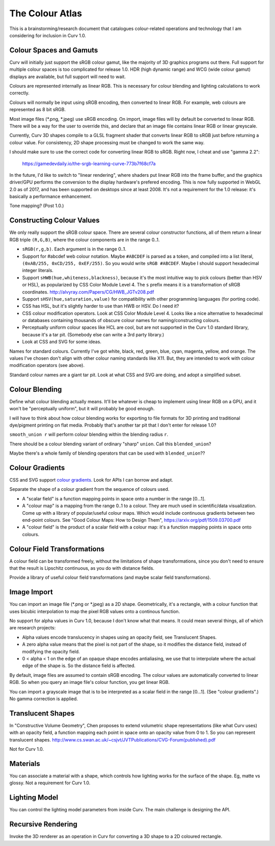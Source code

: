 ================
The Colour Atlas
================

This is a brainstorming/research document
that catalogues colour-related operations and technology
that I am considering for inclusion in Curv 1.0.

Colour Spaces and Gamuts
========================
Curv will initially just support the sRGB colour gamut,
like the majority of 3D graphics programs out there.
Full support for multiple colour spaces is too complicated
for release 1.0.
HDR (high dynamic range) and WCG (wide colour gamut) displays
are available, but full support will need to wait.

Colours are represented internally as linear RGB.
This is necessary for colour blending and lighting calculations
to work correctly.

Colours will normally be input using sRGB encoding,
then converted to linear RGB. For example, web colours
are represented as 8 bit sRGB.

Most image files (*.png, *.jpeg) use sRGB encoding.
On import, image files will by default be converted to linear RGB.
There will be a way for the user to override this, and declare that
an image file contains linear RGB or linear greyscale.

Currently, Curv 3D shapes compile to a GLSL fragment shader that
converts linear RGB to sRGB just before returning a colour value.
For consistency, 2D shape processing must be changed to work the same way.

I should make sure to use the correct code for converting linear RGB to sRGB.
Right now, I cheat and use "gamma 2.2":

  https://gamedevdaily.io/the-srgb-learning-curve-773b7f68cf7a

In the future, I'd like to switch to "linear rendering", where shaders
put linear RGB into the frame buffer, and the graphics driver/GPU performs
the conversion to the display hardware's prefered encoding.
This is now fully supported in WebGL 2.0 as of 2017, and has been supported
on desktops since at least 2008. It's not a requirement for the
1.0 release: it's basically a performance enhancement.

Tone mapping? (Post 1.0.)

Constructing Colour Values
==========================
We only really support the sRGB colour space.
There are several colour constructor functions, all of them
return a linear RGB triple ``(R,G,B)``, where the colour components
are in the range 0..1.

* ``sRGB(r,g,b)``. Each argument is in the range 0..1.
* Support for #abcdef web colour notation.
  Maybe ``#ABCDEF`` is parsed as a token,
  and compiled into a list literal, ``(0xAB/255, 0xCD/255, 0xEF/255)``.
  So you would write ``sRGB #ABCDEF``.
  Maybe I should support hexadecimal integer literals.
* Support ``sHWB(hue,whiteness,blackness)``, because it's the most intuitive way to pick colours
  (better than HSV or HSL), as popularized by CSS Color Module Level 4.
  The ``s`` prefix means it is a transformation of sRGB coordinates.
  http://alvyray.com/Papers/CG/HWB_JGTv208.pdf
* Support ``sHSV(hue,saturation,value)`` for compatibility with other programming languages (for porting code).
* CSS has HSL, but it's slightly harder to use than HWB or HSV. Do I need it?
* CSS colour modification operators. Look at CSS Color Module Level 4. Looks like a nice alternative to hexadecimal
  or databases containing thousands of obscure colour names for naming/constructing colours.
* Perceptually uniform colour spaces like HCL are cool, but are not supported in the Curv 1.0 standard library,
  because it's a tar pit. (Somebody else can write a 3rd party library.)
* Look at CSS and SVG for some ideas.

Names for standard colours.
Currently I've got white, black, red, green, blue, cyan, magenta, yellow, and orange.
The values I've chosen don't align with other colour naming standards like X11.
But, they are intended to work with colour modification operators (see above).

Standard colour names are a giant tar pit. Look at what CSS and SVG are doing,
and adopt a simplified subset.

Colour Blending
===============
Define what colour blending actually means.
It'll be whatever is cheap to implement using linear RGB on a GPU,
and it won't be "perceptually uniform", but it will probably be good enough.

I will have to think about how colour blending works for exporting to file formats
for 3D printing and traditional dye/pigment printing on flat media.
Probably that's another tar pit that I don't enter for release 1.0?

``smooth_union r`` will perform colour blending within the blending radius ``r``.

There should be a colour blending variant of ordinary "sharp" ``union``.
Call this ``blended_union``?

Maybe there's a whole family of blending operators that can be used
with ``blended_union``??

Colour Gradients
================
CSS and SVG support `colour gradients`_. Look for APIs I can borrow and adapt.

.. _`colour gradients`: https://en.wikipedia.org/wiki/Color_gradient

Separate the shape of a colour gradient from the sequence of colours used.

* A "scalar field" is a function mapping points in space onto a number in the range [0...1].
* A "colour map" is a mapping from the range 0..1 to a colour.
  They are much used in scientific/data visualization.
  Come up with a library of popular/useful colour maps.
  Which would include continuous gradients between two end-point colours.
  See "Good Colour Maps: How to Design Them", https://arxiv.org/pdf/1509.03700.pdf
* A "colour field" is the product of a scalar field with a colour map:
  it's a function mapping points in space onto colours.

Colour Field Transformations
============================
A colour field can be transformed freely, without the limitations of shape transformations,
since you don't need to ensure that the result is Lipschitz continuous, as you do with distance fields.

Provide a library of useful colour field transformations (and maybe scalar field transformations).

Image Import
============
You can import an image file (*.png or *.jpeg) as a 2D shape.
Geometrically, it's a rectangle, with a colour function that uses bicubic interpolation
to map the pixel RGB values onto a continous function.

No support for alpha values in Curv 1.0, because I don't know what that means.
It could mean several things, all of which are research projects:

* Alpha values encode translucency in shapes using an opacity field, see Translucent Shapes.
* A zero alpha value means that the pixel is not part of the shape, so it
  modifies the distance field, instead of modifying the opacity field.
* 0 < alpha < 1 on the edge of an opaque shape encodes antialiasing, we use that
  to interpolate where the actual edge of the shape is. So the distance
  field is affected.

By default, image files are assumed to contain sRGB encoding.
The colour values are automatically converted to linear RGB.
So when you query an image file's colour function, you get linear RGB.

You can import a grayscale image that is to be interpreted as a scalar field
in the range [0...1]. (See "colour gradients".) No gamma correction is applied.

Translucent Shapes
==================
In "Constructive Volume Geometry", Chen proposes to extend volumetric
shape representations (like what Curv uses) with an opacity field, a function
mapping each point in space onto an opacity value from 0 to 1.
So you can represent translucent shapes.
http://www.cs.swan.ac.uk/~csjvt/JVTPublications/CVG-Forum(published).pdf

Not for Curv 1.0.

Materials
=========
You can associate a material with a shape, which controls how lighting works
for the surface of the shape. Eg, matte vs glossy. Not a requirement for Curv 1.0.

Lighting Model
==============
You can control the lighting model parameters from inside Curv.
The main challenge is designing the API.

Recursive Rendering
===================
Invoke the 3D renderer as an operation in Curv for converting
a 3D shape to a 2D coloured rectangle.
